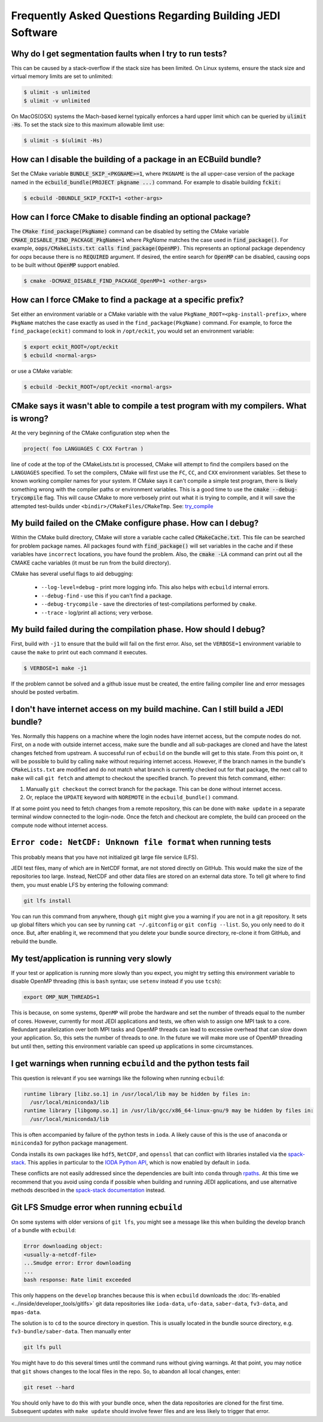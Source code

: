 ###########################################################
Frequently Asked Questions Regarding Building JEDI Software
###########################################################

Why do I get segmentation faults when I try to run tests?
----------------------------------------------------------

This can be caused by a stack-overflow if the stack size has been limited.  On Linux systems, ensure the stack size and
virtual memory limits are set to unlimited:

.. code:: bash

    $ ulimit -s unlimited
    $ ulimit -v unlimited

On MacOS(OSX) systems the Mach-based kernel typically enforces a hard upper limit which can be queried by :code:`ulimit -Hs`.
To set the stack size to this maximum allowable limit use:

.. code:: bash

    $ ulimit -s $(ulimit -Hs)

How can I disable the building of a package in an ECBuild bundle?
------------------------------------------------------------------

Set the CMake variable :code:`BUNDLE_SKIP_<PKGNAME>=1`, where ``PKGNAME`` is the all upper-case version of the package
named in the :code:`ecbuild_bundle(PROJECT pkgname ...)` command. For example to disable building :code:`fckit:`

.. code:: bash

    $ ecbuild -DBUNDLE_SKIP_FCKIT=1 <other-args>


How can I force CMake to disable finding an optional package?
--------------------------------------------------------------

The :code:`CMake find_package(PkgName)` command can be disabled by setting the CMake variable
:code:`CMAKE_DISABLE_FIND_PACKAGE_PkgName=1` where *PkgName* matches the case used in :code:`find_package()`. For
example, :code:`oops/CMakeLists.txt calls find_package(OpenMP)`. This represents an optional package dependency for
*oops* because there is no :code:`REQUIRED` argument. If desired, the entire search for :code:`OpenMP` can be
disabled, causing oops to be built without :code:`OpenMP` support enabled.

.. code:: bash

    $ cmake -DCMAKE_DISABLE_FIND_PACKAGE_OpenMP=1 <other-args>


How can I force CMake to find a package at a specific prefix?
--------------------------------------------------------------

Set either an environment variable or a CMake variable with the value ``PkgName_ROOT=<pkg-install-prefix>``,
where ``PkgName`` matches the case exactly as used in the ``find_package(PkgName)`` command. For example, to force
the ``find_package(eckit)`` command to look in ``/opt/eckit``, you would set an environment variable:

.. code:: bash

    $ export eckit_ROOT=/opt/eckit
    $ ecbuild <normal-args>

or use a CMake variable:

.. code:: bash

    $ ecbuild -Deckit_ROOT=/opt/eckit <normal-args>

CMake says it wasn't able to compile a test program with my compilers.  What is wrong?
---------------------------------------------------------------------------------------

At the very beginning of the CMake configuration step when the

.. code:: bash

    project( foo LANGUAGES C CXX Fortran )

line of code at the top of the CMakeLists.txt is processed, CMake will attempt to find the compilers based on
the ``LANGUAGES`` specified. To set the compilers, CMake will first use the ``FC``, ``CC``, and ``CXX`` environment
variables. Set these to known working compiler names for your system. If CMake says it can't compile a simple
test program, there is likely something wrong with the compiler paths or environment variables. This is a good time
to use the :code:`cmake --debug-trycompile` flag. This will cause CMake to more verbosely print out what it is trying
to compile, and it will save the attempted test-builds under ``<bindir>/CMakeFiles/CMakeTmp``.
See: `try_compile <https://cmake.org/cmake/help/latest/command/try_compile.html>`_


My build failed on the CMake configure phase. How can I debug?
-------------------------------------------------------------------

Within the CMake build directory, CMake will store a variable cache called :code:`CMakeCache.txt`. This file can be
searched for problem package names. All packages found with :code:`find_package()` will set variables in the cache
and if these variables have ``incorrect`` locations, you have found the problem. Also, the
:code:`cmake -LA` command can print out all the CMAKE cache variables (it must be run from the build
directory).

CMake has several useful flags to aid debugging:

   * ``--log-level=debug`` - print more logging info. This also helps with ``ecbuild`` internal errors.
   * ``--debug-find`` - use this if you can't find a package.
   * ``--debug-trycompile`` - save the directories of test-compilations performed by ``cmake``.
   * ``--trace`` - log/print all actions; very verbose.

My build failed during the compilation phase. How should I debug?
------------------------------------------------------------------

First, build with ``-j1`` to ensure that the build will fail on the first error. Also, set the ``VERBOSE=1``
environment variable to cause the ``make`` to print out each command it executes.

.. code:: bash

    $ VERBOSE=1 make -j1

If the problem cannot be solved and a github issue must be created, the entire failing compiler line and error
messages should be posted verbatim.

I don't have internet access on my build machine.  Can I still build a JEDI bundle?
------------------------------------------------------------------------------------

Yes.  Normally this happens on a machine where the login nodes have internet access, but the compute nodes do not.
First, on a node with outside internet access, make sure the bundle and all sub-packages are cloned and have
the latest changes fetched from upstream.  A successful run of ``ecbuild`` on the bundle will get to this state.
From this point on, it will be possible to build by calling ``make`` without requiring internet access.  However, if
the branch names in the bundle's ``CMakeLists.txt`` are modified and do not match what branch is currently
checked out for that package, the next call to ``make`` will call ``git fetch`` and attempt to checkout the
specified branch.  To prevent this fetch command, either:

1. Manually ``git checkout`` the correct branch for the package.  This can be done without internet access.
2. Or, replace the ``UPDATE`` keyword with ``NOREMOTE`` in the ``ecbuild_bundle()`` command.

If at some point you need to fetch changes from a remote repository, this can be done with ``make update`` in a separate
terminal window connected to the login-node.  Once the fetch and checkout are complete, the build can proceed on
the compute node without internet access.

.. _faq-netcdf-unknown-file-format:

``Error code: NetCDF: Unknown file format`` when running tests
--------------------------------------------------------------

This probably means that you have not initialized git large file service (LFS).

JEDI test files, many of which are in NetCDF format, are not stored directly on GitHub.  This would make the size of the repositories too large.  Instead, NetCDF and other data files are stored on an external data store.  To tell git where to find them, you must enable LFS by entering the following command:

.. code-block:: bash

   git lfs install

You can run this command from anywhere, though ``git`` might give you a warning if you are not in a git repository.  It sets up global filters which you can see by running ``cat ~/.gitconfig`` or ``git config --list``.  So, you only need to do it once.  But, after enabling it, we recommend that you delete your bundle source directory, re-clone it from GitHub, and rebuild the bundle.

My test/application is running very slowly
------------------------------------------

If your test or application is running more slowly than you expect, you might try setting this environment variable to disable OpenMP threading (this is ``bash`` syntax; use ``setenv`` instead if you use ``tcsh``):

.. code-block:: bash

   export OMP_NUM_THREADS=1

This is because, on some systems, ``OpenMP`` will probe the hardware and set the number of threads equal to the number of cores.  However, currently for most JEDI applications and tests, we often wish to assign one MPI task to a core.  Redundant parallelization over both MPI tasks and OpenMP threads can lead to excessive overhead that can slow down your application.  So, this sets the number of threads to one.  In the future we will make more use of OpenMP threading but until then, setting this environment variable can speed up applications in some circumstances.

I get warnings when running ``ecbuild`` and the python tests fail
-----------------------------------------------------------------

This question is relevant if you see warnings like the following when running ``ecbuild``:

.. code-block:: bash

    runtime library [libz.so.1] in /usr/local/lib may be hidden by files in:
      /usr/local/miniconda3/lib
    runtime library [libgomp.so.1] in /usr/lib/gcc/x86_64-linux-gnu/9 may be hidden by files in:
      /usr/local/miniconda3/lib

This is often accompanied by failure of the python tests in ``ioda``.  A likely cause of this is the use of ``anaconda`` or ``miniconda3`` for python package management.

Conda installs its own packages like ``hdf5``, ``NetCDF``, and ``openssl`` that can conflict with libraries installed via the `spack-stack <https://github.com/noaa-emc/spack-stack.git>`_. This applies in particular to the `IODA Python API <https://jointcenterforsatellitedataassimilation-jedi-docs.readthedocs-hosted.com/en/develop/learning/tutorials/level3/ioda-python-api.html>`_, which is now enabled by default in ``ioda``.

These conflicts are not easily addressed since the dependencies are built into ``conda`` through `rpaths <https://en.wikipedia.org/wiki/Rpath>`_.  At this time we recommend that you avoid using conda if possible when building and running JEDI applications, and use alternative methods described in the `spack-stack documentation <https://spack-stack.readthedocs.io/en/spack-stack-1.0.1/MaintainersSection.html#testing-adding-packages-outside-of-spack>`_ instead.

Git LFS Smudge error when running ``ecbuild``
---------------------------------------------

On some systems with older versions of ``git lfs``, you might see a message like this when building the develop branch of a bundle with ``ecbuild``:

.. code-block:: bash

   Error downloading object:
   <usually-a-netcdf-file>
   ...Smudge error: Error downloading
   ...
   bash response: Rate limit exceeded

This only happens on the ``develop`` branches because this is when ``ecbuild`` downloads the :doc:`lfs-enabled <../inside/developer_tools/gitlfs>` git data repositories like ``ioda-data``, ``ufo-data``, ``saber-data``, ``fv3-data``, and ``mpas-data``.

The solution is to ``cd`` to the source directory in question.  This is usually located in the bundle source directory, e.g. ``fv3-bundle/saber-data``.  Then manually enter

.. code-block:: bash

    git lfs pull

You might have to do this several times until the command runs without giving warnings.  At that point, you may notice that ``git`` shows changes to the local files in the repo.  So, to abandon all local changes, enter:

.. code-block:: bash

   git reset --hard

You should only have to do this with your bundle once, when the data repositories are cloned for the first time.  Subsequent updates with ``make update`` should involve fewer files and are less likely to trigger that error.
